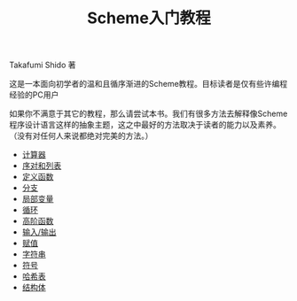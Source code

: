 #+TITLE: Scheme入门教程
#+HTML_HEAD: <link rel="stylesheet" type="text/css" href="css/main.css" />
#+OPTIONS: num:nil timestamp:nil

Takafumi Shido 著

这是一本面向初学者的温和且循序渐进的Scheme教程。目标读者是仅有些许编程经验的PC用户

如果你不满意于其它的教程，那么请尝试本书。我们有很多方法去解释像Scheme程序设计语言这样的抽象主题，这之中最好的方法取决于读者的能力以及素养。（没有对任何人来说都绝对完美的方法。）


+ [[file:calculator.org][计算器]]
+ [[file:pair_list.org][序对和列表]]
+ [[file:function.org][定义函数]]
+ [[file:branch.org][分支]]
+ [[file:local_variable.org][局部变量]]
+ [[file:loop.org][循环]]
+ [[file:high_order_function.org][高阶函数]]
+ [[file:io.org][输入/输出]]
+ [[file:assign.org][赋值]]
+ [[file:string.org][字符串]]
+ [[file:symbol.org][符号]]
+ [[file:hashtable.org][哈希表]]
+ [[file:struct.org][结构体]]

